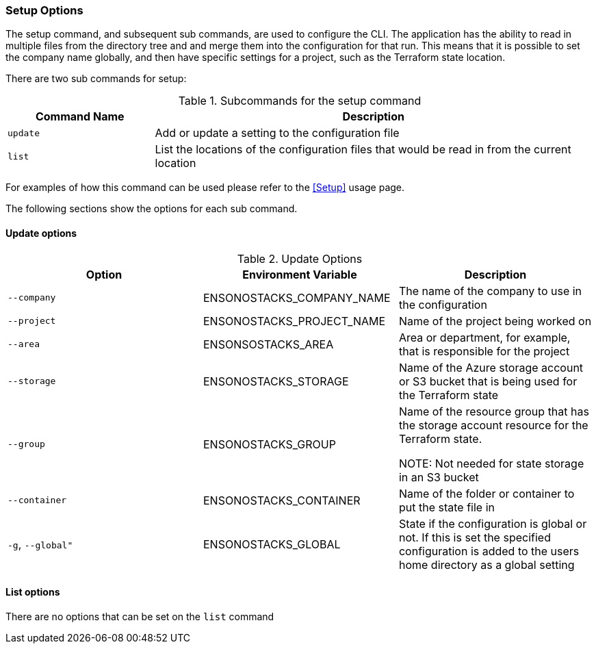 === Setup Options

The setup command, and subsequent sub commands, are used to configure the CLI. The application has the ability to read in multiple files from the directory tree and and merge them into the configuration for that run. This means that it is possible to set the company name globally, and then have specific settings for a project, such as the Terraform state location.

There are two sub commands for setup:

.Subcommands for the setup command
[cols="1,3",options=header]
|===
| Command Name | Description
| `update` | Add or update a setting to the configuration file
| `list` | List the locations of the configuration files that would be read in from the current location
|===

For examples of how this command can be used please refer to the <<Setup>> usage page.

The following sections show the options for each sub command.

==== Update options

.Update Options
[options=header]
|===
| Option | Environment Variable | Description 
| `--company` | ENSONOSTACKS_COMPANY_NAME | The name of the company to use in the configuration  
| `--project` | ENSONOSTACKS_PROJECT_NAME | Name of the project being worked on
| `--area` | ENSONSOSTACKS_AREA | Area or department, for example, that is responsible for the project
| `--storage` | ENSONOSTACKS_STORAGE | Name of the Azure storage account or S3 bucket that is being used for the Terraform state
| `--group` | ENSONOSTACKS_GROUP | Name of the resource group that has the storage account resource for the Terraform state.

NOTE: Not needed for state storage in an S3 bucket
| `--container` | ENSONOSTACKS_CONTAINER | Name of the folder or container to put the state file in
| `-g`, `--global"` | ENSONOSTACKS_GLOBAL | State if the configuration is global or not. If this is set the specified configuration is added to the users home directory as a global setting 
|===

==== List options

There are no options that can be set on the `list` command
